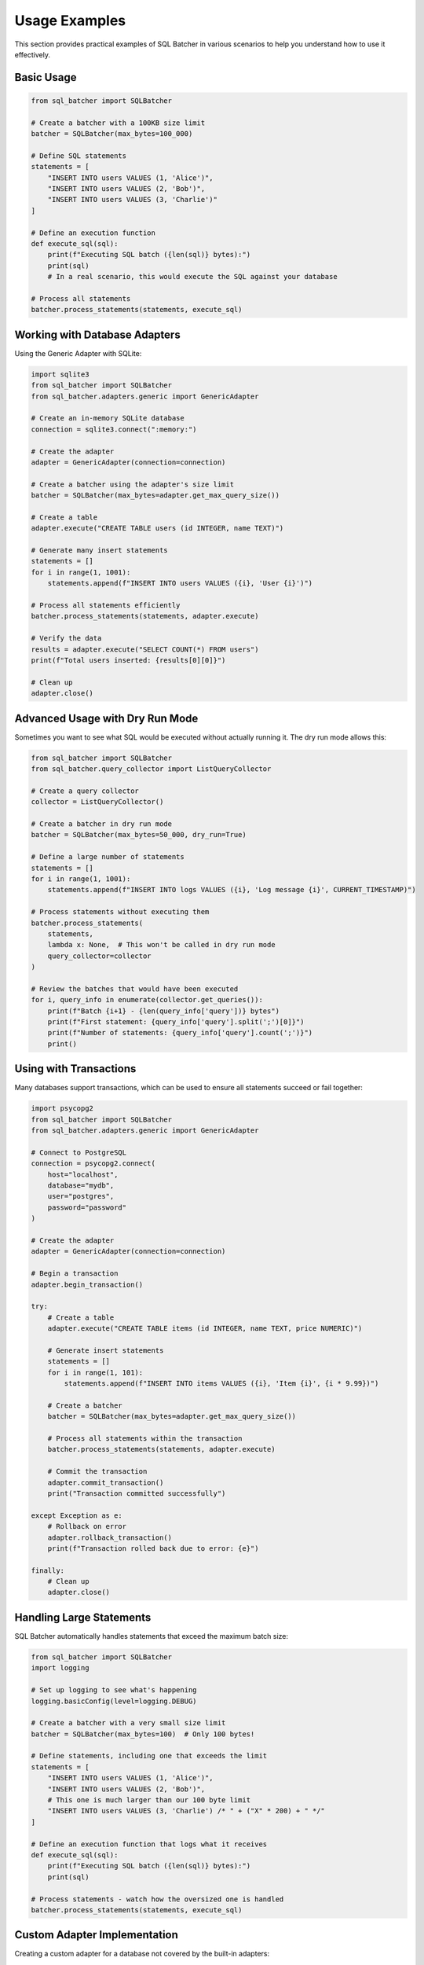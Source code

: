 ############
Usage Examples
############

This section provides practical examples of SQL Batcher in various scenarios to help you understand how to use it effectively.

Basic Usage
=========

.. code-block:: python

    from sql_batcher import SQLBatcher

    # Create a batcher with a 100KB size limit
    batcher = SQLBatcher(max_bytes=100_000)

    # Define SQL statements
    statements = [
        "INSERT INTO users VALUES (1, 'Alice')",
        "INSERT INTO users VALUES (2, 'Bob')",
        "INSERT INTO users VALUES (3, 'Charlie')"
    ]

    # Define an execution function
    def execute_sql(sql):
        print(f"Executing SQL batch ({len(sql)} bytes):")
        print(sql)
        # In a real scenario, this would execute the SQL against your database

    # Process all statements
    batcher.process_statements(statements, execute_sql)

Working with Database Adapters
============================

Using the Generic Adapter with SQLite:

.. code-block:: python

    import sqlite3
    from sql_batcher import SQLBatcher
    from sql_batcher.adapters.generic import GenericAdapter

    # Create an in-memory SQLite database
    connection = sqlite3.connect(":memory:")
    
    # Create the adapter
    adapter = GenericAdapter(connection=connection)
    
    # Create a batcher using the adapter's size limit
    batcher = SQLBatcher(max_bytes=adapter.get_max_query_size())
    
    # Create a table
    adapter.execute("CREATE TABLE users (id INTEGER, name TEXT)")
    
    # Generate many insert statements
    statements = []
    for i in range(1, 1001):
        statements.append(f"INSERT INTO users VALUES ({i}, 'User {i}')")
    
    # Process all statements efficiently
    batcher.process_statements(statements, adapter.execute)
    
    # Verify the data
    results = adapter.execute("SELECT COUNT(*) FROM users")
    print(f"Total users inserted: {results[0][0]}")
    
    # Clean up
    adapter.close()

Advanced Usage with Dry Run Mode
==============================

Sometimes you want to see what SQL would be executed without actually running it. The dry run mode allows this:

.. code-block:: python

    from sql_batcher import SQLBatcher
    from sql_batcher.query_collector import ListQueryCollector

    # Create a query collector
    collector = ListQueryCollector()
    
    # Create a batcher in dry run mode
    batcher = SQLBatcher(max_bytes=50_000, dry_run=True)
    
    # Define a large number of statements
    statements = []
    for i in range(1, 1001):
        statements.append(f"INSERT INTO logs VALUES ({i}, 'Log message {i}', CURRENT_TIMESTAMP)")
    
    # Process statements without executing them
    batcher.process_statements(
        statements,
        lambda x: None,  # This won't be called in dry run mode
        query_collector=collector
    )
    
    # Review the batches that would have been executed
    for i, query_info in enumerate(collector.get_queries()):
        print(f"Batch {i+1} - {len(query_info['query'])} bytes")
        print(f"First statement: {query_info['query'].split(';')[0]}")
        print(f"Number of statements: {query_info['query'].count(';')}")
        print()

Using with Transactions
=====================

Many databases support transactions, which can be used to ensure all statements succeed or fail together:

.. code-block:: python

    import psycopg2
    from sql_batcher import SQLBatcher
    from sql_batcher.adapters.generic import GenericAdapter

    # Connect to PostgreSQL
    connection = psycopg2.connect(
        host="localhost",
        database="mydb",
        user="postgres",
        password="password"
    )
    
    # Create the adapter
    adapter = GenericAdapter(connection=connection)
    
    # Begin a transaction
    adapter.begin_transaction()
    
    try:
        # Create a table
        adapter.execute("CREATE TABLE items (id INTEGER, name TEXT, price NUMERIC)")
        
        # Generate insert statements
        statements = []
        for i in range(1, 101):
            statements.append(f"INSERT INTO items VALUES ({i}, 'Item {i}', {i * 9.99})")
        
        # Create a batcher
        batcher = SQLBatcher(max_bytes=adapter.get_max_query_size())
        
        # Process all statements within the transaction
        batcher.process_statements(statements, adapter.execute)
        
        # Commit the transaction
        adapter.commit_transaction()
        print("Transaction committed successfully")
        
    except Exception as e:
        # Rollback on error
        adapter.rollback_transaction()
        print(f"Transaction rolled back due to error: {e}")
        
    finally:
        # Clean up
        adapter.close()

Handling Large Statements
=======================

SQL Batcher automatically handles statements that exceed the maximum batch size:

.. code-block:: python

    from sql_batcher import SQLBatcher
    import logging

    # Set up logging to see what's happening
    logging.basicConfig(level=logging.DEBUG)
    
    # Create a batcher with a very small size limit
    batcher = SQLBatcher(max_bytes=100)  # Only 100 bytes!
    
    # Define statements, including one that exceeds the limit
    statements = [
        "INSERT INTO users VALUES (1, 'Alice')",
        "INSERT INTO users VALUES (2, 'Bob')",
        # This one is much larger than our 100 byte limit
        "INSERT INTO users VALUES (3, 'Charlie') /* " + ("X" * 200) + " */"
    ]
    
    # Define an execution function that logs what it receives
    def execute_sql(sql):
        print(f"Executing SQL batch ({len(sql)} bytes):")
        print(sql)
    
    # Process statements - watch how the oversized one is handled
    batcher.process_statements(statements, execute_sql)

Custom Adapter Implementation
==========================

Creating a custom adapter for a database not covered by the built-in adapters:

.. code-block:: python

    from sql_batcher import SQLBatcher
    from sql_batcher.adapters.base import SQLAdapter
    
    class MyCustomAdapter(SQLAdapter):
        """Custom adapter for a hypothetical database."""
        
        def __init__(self, connection_string, max_query_size=1_000_000):
            self.connection_string = connection_string
            self.max_query_size = max_query_size
            self.connection = None
            self._connect()
        
        def _connect(self):
            print(f"Connecting to database with: {self.connection_string}")
            # In a real implementation, this would establish a connection
            self.connection = True
        
        def execute(self, sql):
            if not self.connection:
                self._connect()
            
            print(f"Executing SQL ({len(sql)} bytes)")
            # In a real implementation, this would execute the SQL
            
            # If it's a SELECT query, return some mock results
            if sql.strip().upper().startswith("SELECT"):
                return [("result1",), ("result2",)]
            
            # For non-SELECT queries, return an empty list
            return []
        
        def get_max_query_size(self):
            return self.max_query_size
        
        def close(self):
            print("Closing database connection")
            self.connection = None
    
    # Use the custom adapter
    adapter = MyCustomAdapter("mydb://localhost:1234")
    batcher = SQLBatcher(max_bytes=adapter.get_max_query_size())
    
    # Define some statements
    statements = [
        "CREATE TABLE test (id INTEGER, value TEXT)",
        "INSERT INTO test VALUES (1, 'Test 1')",
        "INSERT INTO test VALUES (2, 'Test 2')"
    ]
    
    # Process statements using the custom adapter
    batcher.process_statements(statements, adapter.execute)
    
    # Query the data
    results = adapter.execute("SELECT * FROM test")
    print("Query results:", results)
    
    # Clean up
    adapter.close()

Performance Optimization
=====================

Some tips for optimizing performance with SQL Batcher:

1. **Adjust the batch size**: Choose a batch size that balances performance and memory usage.

   .. code-block:: python
   
       # For most systems, 1-5MB is a good starting point
       batcher = SQLBatcher(max_bytes=5_000_000)
   
       # For databases with large query limits, you can go higher
       batcher = SQLBatcher(max_bytes=16_000_000)  # 16MB for Trino

2. **Use transactions**: Wrap batches in transactions for better performance.

   .. code-block:: python
   
       adapter.begin_transaction()
       batcher.process_statements(statements, adapter.execute)
       adapter.commit_transaction()

3. **Disable result fetching for inserts**: When you don't need results, set fetch_results=False.

   .. code-block:: python
   
       # Don't fetch results for INSERT statements
       adapter = GenericAdapter(connection=connection, fetch_results=False)

4. **Use custom size calculation**: For specialized use cases, you can provide a custom function to calculate statement sizes.

   .. code-block:: python
   
       # Example: Custom size function that accounts for Unicode characters
       def get_unicode_size(sql):
           return len(sql.encode('utf-8'))
       
       batcher = SQLBatcher(max_bytes=1_000_000, size_func=get_unicode_size)